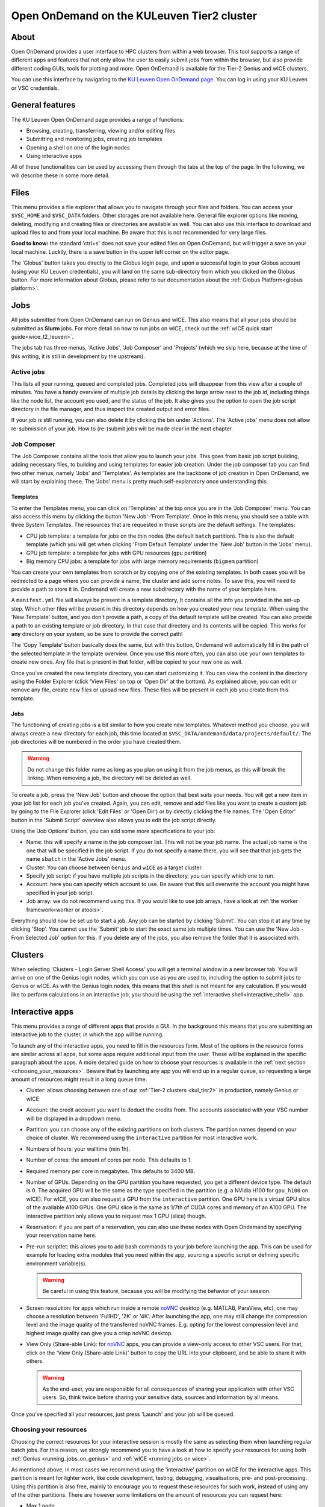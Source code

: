 .. _ood_t2_leuven:

===========================================
Open OnDemand on the KULeuven Tier2 cluster
===========================================

About
=====

Open OnDemand provides a user interface to HPC clusters from within a web browser. 
This tool supports a range of different apps and features that not only allow the
user to easily submit jobs from within the browser, but also provide different
coding GUIs, tools for plotting and more.
Open OnDemand is available for the Tier-2 Genius and wICE clusters.

You can use this interface by navigating to the `KU Leuven Open OnDemand page`_. 
You can log in using your KU Leuven or VSC credentials. 

General features
================

The KU Leuven Open OnDemand page provides a range of functions:

- Browsing, creating, transferring, viewing and/or editing files
- Submitting and monitoring jobs, creating job templates
- Opening a shell on one of the login nodes
- Using interactive apps

All of these functionalities can be used by accessing them through the tabs at the top of the page.
In the following, we will describe these in some more detail.

Files
=====

This menu provides a file explorer that allows you to navigate through your files and folders.
You can access your ``$VSC_HOME`` and ``$VSC_DATA`` folders. Other storages are not available here.
General file explorer options like moving, deleting, modifying and creating files or directories are available as well.
You can also use this interface to download and upload files to and from your local machine. Be aware that this is not recommended for very large files.

**Good to know:** the standard 'ctrl+s' does not save your edited files on Open OnDemand, but will trigger a save on your local machine. Luckily, there is a
save button in the upper left corner on the editor page.

The 'Globus' button takes you directly to the Globus login page, and upon a successful login to your Globus account
(using your KU Leuven credentials), you will land on the same sub-directory from which you clicked on the Globus button.
For more information about Globus, please refer to our documentation about the :ref:`Globus Platform<globus platform>`.

Jobs
====

All jobs submitted from Open OnDemand can run on Genius and wICE. 
This also means that all your jobs should be submitted as **Slurm** jobs.
For more detail on how to run jobs on wICE, check out the
:ref:`wICE quick start guide<wice_t2_leuven>`.

The jobs tab has three menus, 'Active Jobs', 'Job Composer' and 'Projects' (which we skip here, because at the time
of this writing, it is still in development by the upstream).

Active jobs
-----------

This lists all your running, queued and completed jobs. 
Completed jobs will disappear from this view after a couple of minutes. 
You have a handy overview of multiple job details by clicking the large arrow next 
to the job id, including things like the node list, the account you used, and 
the status of the job. 
It also gives you the option to open the job script directory in the file 
manager, and thus inspect the created output and error files. 

If your job is still running, you can also delete it by clicking the bin under 'Actions'.
The 'Active jobs' menu does not allow re-submission of your job.
How to (re-)submit jobs will be made clear in the next chapter.

Job Composer
------------

The Job Composer contains all the tools that allow you to launch your jobs. This goes from basic job script building, adding necessary files, 
to building and using templates for easier job creation. Under the job composer tab you can find two other menus, namely 'Jobs' and 'Templates'.
As templates are the backbone of job creation in Open OnDemand, we will start by explaining these.
The 'Jobs' menu is pretty much self-explanatory once understanding this.

Templates
~~~~~~~~~

To enter the Templates menu, you can click on 'Templates' at the top once you are in the 'Job Composer' menu. You can also access this menu by clicking the button 'New 
Job'-'From Template'. Once in this menu, you should see a table with three System Templates. The resources that are requested in these scripts are the default settings. 
The templates:

- CPU job template: a template for jobs on the thin nodes (the default ``batch`` partition). This is also the default template (which you will get when clicking 'From Default Template' under the 'New Job' button in the 'Jobs' menu).
- GPU job template: a template for jobs with GPU resources (``gpu`` partition) 
- Big memory CPU jobs: a template for jobs with large memory requirements (``bigmem`` partition)

You can create your own templates from scratch or by copying one of the existing templates. 
In both cases you will be redirected to a page where you can provide a
name, the cluster and add some notes. 
To save this, you will need to provide a path to store it in. Ondemand will create a new subdirectory
with the name of your template here.

A ``manifest.yml`` file will always be present in a template directory, It contains all the info you provided in the set-up step.
Which other files will be present in this directory depends on how you created your new template. 
When using the 'New Template' button, and you don't provide a path, a copy of the default template will be created.
You can also provide a path to an existing template or job directory. In that case that directory and its contents will be copied.
This works for **any** directory on your system, so be sure to provide the correct path!

The 'Copy Template' button basically does the same, but with this button, Ondemand will automatically fill in the path of the
selected template in the template overview.
Once you use this more often, you can also use your own templates to create new ones. 
Any file that is present in that folder, will be copied to your new one as well.

Once you've created the new template directory, you can start customizing it. You can view the content in
the directory using the Folder Explorer (click 'View Files' on top or 'Open Dir' at the bottom). As explained above, you can edit or remove any file, create new files
or upload new files. 
These files will be present in each job you create from this template.

Jobs
~~~~

The functioning of creating jobs is a bit similar to how you create new templates. 
Whatever method you choose, you will always create a new directory for each job, this time
located at ``$VSC_DATA/ondemand/data/projects/default/``.
The job directories will be numbered in the order you have created them. 

.. warning::

   Do not change this folder name as long as you plan on using it from the job menus,
   as this will break the linking.
   When removing a job, the directory will be deleted as well.

To create a job, press the 'New Job' button and choose the option that best suits 
your needs. 
You will get a new item in your job list for each job you've created. 
Again, you can edit, remove and add files like you want to create a custom job by 
going to the File Explorer (click 'Edit Files' or 'Open Dir') or by directly clicking 
the file names. 
The 'Open Editor' button in the 'Submit Script' overview also allows you to edit 
the job script directly.

Using the 'Job Options' button, you can add some more specifications to your job:

- Name: this will specify a name in the job composer list. 
  This will not be your job name. 
  The actual job name is the one that will be specified in the job script. 
  If you do not specify a name there, you will see that that job gets the name 
  ``sbatch`` in the 'Active Jobs' menu.
- Cluster: You can choose between ``Genius`` and ``wICE`` as a target cluster.
- Specify job script: if you have multiple job scripts in the directory, you can specify which one to run.
- Account: here you can specify which account to use. Be aware that this will overwrite the account you might have specified in your job script.
- Job array: we do not recommend using this. If you would like to use job arrays, have a look at :ref:`the worker framework<worker or atools>`.

Everything should now be set up to start a job. Any job can be started by clicking 'Submit'. You can stop it at any time by clicking 'Stop'. You cannot use the 
'Submit' job to start the exact same job multiple times. You can use the 'New Job - From Selected Job' option for this. If you delete any of the jobs, you also remove
the folder that it is associated with. 

Clusters
========

When selecting 'Clusters - Login Server Shell Access' you will get a terminal window in a new browser tab.
You will arrive on one of the Genius login nodes, which
you can use as you are used to, including the option to submit jobs to Genius or wICE.
As with the Genius login nodes, this means that this shell is not meant for any 
calculation.
If you would like to perform calculations in an interactive job, you should be 
using the :ref:`interactive shell<interactive_shell>` app.

.. _interactive-apps:

Interactive apps
================

This menu provides a range of different apps that provide a GUI.
In the background this means that you are submitting an interactive job to the cluster, in which the app will be running.

To launch any of the interactive apps, you need to fill in the resources form.
Most of the options in the resource forms are similar across all apps, but some apps require additional input from the user.
These will be explained in the specific paragraph about the apps.
A more detailed guide on how to choose your resources is available in the
:ref:`next section <choosing_your_resources>`.
Beware that by launching any app you will end up in a regular queue, so requesting a large amount of resources might result in a long queue time.

- Cluster: allows choosing between one of our :ref:`Tier-2 clusters <kul_tier2>` in production, namely Genius or wICE
- Account: the credit account you want to deduct the credits from.
  The accounts associated with your VSC number will be displayed in a dropdown menu.
- Partition: you can choose any of the existing partitions on both clusters.
  The partition names depend on your choice of cluster.
  We recommend using the ``interactive`` partition for most interactive work.
- Numbers of hours: your walltime (min 1h).
- Number of cores: the amount of cores per node. This defaults to 1.
- Required memory per core in megabytes. This defaults to 3400 MB.
- Number of GPUs. Depending on the GPU partition you have requested, you get a different device type.
  The default is 0.
  The acquired GPU will be the same as the type specified in the partition (e.g. a NVidia H100 for ``gpu_h100`` on wICE).
  For wICE, you can also request a GPU from the ``interactive`` partition.
  One GPU here is a virtual GPU slice of the available A100 GPUs.
  One GPU slice is the same as 1/7th of CUDA cores and memory of an A100 GPU.
  The interactive partition only allows you to request max 1 GPU (slice) though.
- Reservation: if you are part of a reservation, you can also use these nodes with Open Ondemand by specifying your reservation name here.
- Pre-run scriptlet: this allows you to add bash commands to your job before launching the app.
  This can be used for example for loading extra modules that you need within the app, sourcing a specific script
  or defining specific environment variable(s).

  .. warning::

     Be careful in using this feature, because you will be modifying the behavior of your session.

- Screen resolution: for apps which run inside a remote `noVNC`_ desktop (e.g. MATLAB, ParaView, etc), one
  may choose a resolution between 'FullHD', '2K' or '4K'.
  After launching the app, one may still change the compression level and the image quality of the
  transferred noVNC frames.
  E.g. opting for the lowest compression level and highest image quality can give you a crisp noVNC desktop.
- View Only (Share-able Link): for `noVNC`_ apps, you can provide a view-only access to other VSC users.
  For that, click on the 'View Only (Share-able Link)' button to copy the URL into your clipboard,
  and be able to share it with others.

  .. warning::

     As the end-user, you are responsible for all consequences of sharing your application with other
     VSC users.
     So, think twice before sharing your sensitive data, sources and information by all means.

Once you've specified all your resources, just press 'Launch' and your job will be queued.

.. _choosing_your_resources:

Choosing your resources
-----------------------

Choosing the correct resources for your interactive session is mostly the same as selecting them when
launching regular batch jobs.
For this reason, we strongly recommend you to have a look at how to specify your resources for using
both :ref:`Genius <running_jobs_on_genius>` and :ref:`wICE <running jobs on wice>`.

As mentioned above, in most cases we recommend using the 'interactive' partition on wICE for the interactive apps.
This partition is meant for lighter work, like code development, testing, debugging, visualisations,
pre- and post-processing.
Using this partition is also free, mainly to encourage you to request these resources for such work, instead
of using any of the other partitions. There are however some limitations on the amount of resources you can request here:

- Max 1 node
- Max 8 cores
- Max 1 virtual GPU slice
- Max 16h of walltime

This is put in place to ensure that these resources are kept for their original purpose, namely the interactive work.

If for some reason some of these limitations are too strict for you, or you need resources that are not available on
the interactive nodes (e.g. a full GPU, big memory nodes), you can always request nodes from another partition.
Remember however that these interactive apps are not meant for running full jobs.
If you indeed need multiple nodes or full GPUs to test your code/program, go ahead and request the resources for
your interactive app from a more suitable partition.
In the case that you have passed the testing phase, and you want to start conducting experiments,
we recommend that you make the switch to batch jobs instead, as they will not require your presence to start your code.

.. _interactive_shell:

Interactive shell
-----------------

This app will launch a shell on (one of) the requested node(s), allowing you to use these compute resources
from within a Linux terminal.
This is different than the shell you get in the "Clusters - Login Server Shell Access" menu,
which directs you towards one of the login nodes.

Currently, the :ref:`cluster modules <cluster_module>` are not automatically loaded when your session starts.
In order to use modules, one needs to explicitly load the cluster module that adheres to the choice of
cluster and partition for his or her job.
For instance, if your job starts on wICE interactive partition, one needs to execute the following command::

    module load cluster/wice/interactive

The same applies for other choices of partitions on Genius or wICE clusters.

JupyterLab
-----------

With this app you can create or (re)run Jupyter Notebooks. This can be handy both for R and Python coding.
One of the benefits of using JupyterLab is the flexibility it offers in customizing user environments,
which we explain below.

Pure module environment
~~~~~~~~~~~~~~~~~~~~~~~

In the app resource form, besides the normal choices (:ref:`listed above <interactive-apps>`),
you can also choose from different 'Toolchain and Python versions' from a drop-down menu.
An example would be '2023a and ``Python/3.11.3-GCCcore-12.3.0``'.
Based on that choice, the corresponding JupyterLab module will be loaded together with its
dependencies (specifically Python).

Furthermore, you may optionally choose to load ``SciPy-bundle`` (for widely-used packages like ``scipy``,
``numpy``, ``pandas`` and more) and/or ``matplotlib`` in your environment from the same toolchain.

Once you launch a JupyterLab session, a default kernel called ``Python 3 (ipykernel)`` is already available in your session.
This kernel, in addition to the Python standard library, would enable using extra packages from
``SciPy-bundle`` and/or ``matplotlib``, if you selected them in the resource form.

.. warning::

   If you use JupyterLab in this way, remember to be consistent in your choice of toolchain version
   as this e.g. determines the version of Python that will be used.

If the module-based environment explained above does not provide all packages that you need, then
it is recommended to manage your custom-made R or Python environments by creating custom Jupyter kernels.

Custom Conda environments
~~~~~~~~~~~~~~~~~~~~~~~~~

If you have not installed Conda in your account yet, please refer to the
:ref:`install Miniconda <install_miniconda_python>` page.

To create a custom kernel, first create a  :ref:`Python <create_python_conda_env>` or
:ref:`R <create_r_conda_env>` Conda environment. The second step consists of effectively
creating the kernel. 
The following commands should be excecuted from a shell (e.g. using 'Login Server Shell Access'), and only need
to be done once for the set-up of each new kernel.
If you already have an existing Python kernel, but your JupyterLab session freezes/craches when choosing your
old kernel, you also need to repeat the following steps only once.
This starts with activating your Conda environment::

      source activate <env_name>

For Python you will need the ``ipykernel`` package installed in your Conda environment.
The minimum supported version for Python is 3.7 and for ``ipykernel`` package is 6.19.2::

      conda install ipykernel

Then you create the kernel as follows::

      python -m ipykernel install --user --env PYTHONPATH "" --name '<env_name>' --display-name '<kernel_name>'


Custom virtual environments for Python
~~~~~~~~~~~~~~~~~~~~~~~~~~~~~~~~~~~~~~

One may create a customized kernel starting from a Python virtual environment, using one of Python modules.
Such kernels can be created once (e.g. on a login or compute node), and later on be used on any of the
partitions of Genius and wICE clusters (see the remark below).
If you are interested in this approach, follow these steps to create and use your kernel:

- Pick a specific 'Toolchain and Python versions', e.g. '2023a and ``Python/3.11.3-GCCcore-12.3.0``'.
- Choose a specific architecture, e.g. Sapphire Rapids nodes on wICE
- Start an :ref:`Interactive Shell<interactive_shell>` on the targeted architecture,
  and execute the following to create an environment called ``<kernel_name>``; you may choose a ``<kernel_name>``
  which represents your project scope:

  .. code-block :: bash

     TOOLCHAIN='2023a'
     DIR_VENV=${VSC_DATA}/apps/venv/${VSC_OS_LOCAL}/${VSC_ARCH_LOCAL}${VSC_ARCH_SUFFIX}/${TOOLCHAIN}/<kernel_name>
     mkdir -p ${DIR_VENV}
     # the line below is needed if you use 'Interactive Shell' app
     module use /apps/leuven/${VSC_OS_LOCAL}/${VSC_ARCH_LOCAL}${VSC_ARCH_SUFFIX}/${TOOLCHAIN}/modules/all
     module load Python/3.11.3-GCCcore-12.3.0
     python -m venv ${DIR_VENV}
     source ${DIR_VENV}/bin/activate
     pip install --prefix=${DIR_VENV} ipykernel <additional packages>
     # note that below, the "--env ..." argument is not needed
     python -m ipykernel install --user --name <kernel_name> --display-name <kernel_name>
     # you need this below
     echo ${DIR_VENV}

- On the JupyterLab form, choose a partition that matches your choice of architecture;
  also, pick the same toolchain as above.
- Once you connect to your session, your new ``<kernel_name>`` is ready to be used.
  To verify your setup, you can execute ``import sys; sys.executable`` in your notebook,
  and the resulting path shall point at ``DIR_VENV`` where you installed your virtual environment.

**Remarks:**

- If your ``pip install`` step involves compiling a package from source (instead of using precompiled wheels),
  then your virtual environment must be only used on the same arhitecture which you created it on.

Custom R environments
~~~~~~~~~~~~~~~~~~~~~

For R, you need both the ``jupyter_client`` and the ``irkernel`` packages installed.
With the following command you can create the kernel::

      Rscript -e 'IRkernel::installspec(name="<env_name>", displayname="<kernel_name>")'

Once the kernel is created, you will see it in the 'Launcher' menu.
You can now start working in your own customized environment.

For more general information, please refer to the `official JupyterLab documentation`_.

**Remarks:**

- The top-level notebook directory is by default ``$VSC_DATA``.
- At the moment, we do not support installing extensions in JupyterLab.

.. note::

   User kernels are stored by default in ``${VSC_HOME}/.local/share/jupyter/kernels``.
   To override this and store your kernel specifications in a non-default location,
   you may drop the following line in your ``${VSC_HOME}/.bashrc``::

      export XDG_DATA_HOME=${VSC_DATA}/.local/share

   If you have created multiple kernels (for Python and R), you find the corresponding
   directories under ``${XDG_DATA_HOME}/jupyter/kernels``.
   To remove a kernel, find and delte the corresponding folder inside the ``kernels``
   subdirectory.
   We strongly advice you to stay away from modifying the contents of this folder,
   unless you are aware of the consequences.

RStudio Server
--------------

This interactive app allows you to run an RStudio session as a compute job.
You will be running RStudio with R version 4.2.1.
For more information on how to use RStudio, check out the `RStudio official documentation`_.

The use is very similar to regular RStudio.
It is recommended to install packages in a folder on your ``$VSC_DATA`` instead of the default location though,
to avoid clogging your ``$VSC_HOME``.
You can do this by using the ``lib`` argument for both the ``install.packages`` and the ``library`` function.

**Remarks:**

- Navigating between your different directories is possible using the file explorer.
  If you are navigating by clicking the folder, you will notice that you can see all user folders.
  You do not have access to these, and you will receive an error when you try to open them.
  You will also notice that you cannot use the same way of navigating after this.
  Another solution is to click the three dots on the right (...) and enter your path.
- The 'Tools-Install packages' interface does not allow you to select any other path than the default in your ``$VSC_HOME``.
  It is recommended to use the ``install.packages`` function instead.
- RStudioServer will by default store the RStudio cache in ``$VSC_HOME/.local/share/rstudio``.
  This cache can get very large, and cause you to exceed the quota of your home directory.
  To avoid this, you can redirect this cache to your data directory by setting ``$XDG_DATA_HOME``
  variables in your ``~/.bashrc``.

  .. code-block:: bash

    echo "export XDG_DATA_HOME=$VSC_DATA/.local/share" >> ~/.bashrc


Tensorboard
-----------

Tensorboard is an interactive app that allows you to visualize and measure different aspects of
your machine learning workflow.
Have a look at the `official guidelines <https://www.tensorflow.org/tensorboard/get_started>`_
for more detailed information.

The Tensorboard interactive session requires you to specify a project (or log) directory in 
your submission options.
This is a relative directory starting from your ``$VSC_DATA``.
Beware that you cannot change this directory, once the session is launched.
If you redirect Tensorboard to a wrong folder (typo in path name or missing log files),
Tensorboard fails to start, and your session lands on an error page starting with the message:
'No dashboards are active for the current data set.'.

Code Server
-----------

This is the browser version of Visual Studio Code.
For more information, check out `VSCode official guidelines <https://code.visualstudio.com/docs>`_.
As a default, a Python and a Git module are already loaded, which means you can use both Python and git
from a terminal window within code-server.

How to open a terminal window is probably one of the first things you should know: click on the three
horizontal lines in the upper left corner, select 'Terminal - New Terminal'
This will open a shell on the node you are running your session on.
Notice that you are starting in your ``$VSC_DATA`` directory.
You can use this as a regular shell, meaning that you can submit jobs, load modules and so on.

Code-server contains many different options and menus, but only a few will be discussed here.
Feel free to explore them.
We will however discuss how to set up code-server to use any of the compatible languages,
and use code-server as an IDE.
For each of the languages you want to use you need two things: an installation of
the specific interpreter, and an extension in code-server that allows you to connect to it.
The extensions can be found in the 'extensions' menu.
In what follows, the steps for both Python and R are described.

Setup Python in Code Server
~~~~~~~~~~~~~~~~~~~~~~~~~~~

There are multiple Python extensions available, so feel free to try and install the extension that suits you the best.
This comes with the warning that only the Microsoft Python extension has been tested by our team.
To install this extension, go to 'Extensions' and search for 'Python'.
Install the one with as developer 'ms-python'.
If you now open a script, you can now use code-server as an IDE and run the lines of code from within
the script (the shortkey is shift+enter).
Code-server will start a Python session with the currently selected Python interpreter.
If you did not specify another one, this should default to the loaded Python module.
This Python extension gives you the possibility to choose other interpreters as well.
In the right down corner, you can see <python-version-number> right next to 'Python'.
If you click that, a window will appear where you can select your Python version.
Next to the module version, you should see at least some system Python versions (e.g. ``/bin/python``).
You can also load other modules, or you can also use Conda environments here (if you have any Conda environments
already, you should see them here as well).

If you need more information about creating your customized Python environments, have a look :ref:`here <Python packages>`.

**Remarks:**

- Whenever loading a new Python interpreter, you will have to kill your current Python terminal before
  you will be able to use this new interpreter.


Setup R in Code Server
~~~~~~~~~~~~~~~~~~~~~~

For full functionality, it is recommended to work with Conda environments.
For the time being, there are some issues with using modules together with functionalities, like plotting.

There are some package requirements if you want to use R in code-server.
The following command creates a functional environment (of course, add any other packages you need):

        .. code-block:: bash

         conda create -n <env_name> -c conda-forge r-base r-remotes r-languageserver r-httpgd r-jsonlite

Once you've created your environment, go ahead and start a code-server session on Open Ondemand.
On the lefthand side, go to the extension menu and search for 'R'.
You should install the 'R' extension of 'REditorSupport'.

Now there are two ways to use the R installation inside your Conda environment:

- Open a terminal (three horizontal lines in the upper left corner - Terminal - New Terminal),
  and activate your Conda environment.
  Now type ``R`` in the terminal and you will be able to use your scripts interactively
  (R gets attached as soon as you start it).
- You can also set the path to the R version that needs to be attached (better if you always
  use the same Conda environment).
  Go to 'Extensions', and click the settings wheel next to the R extension.
  Select 'Extension Settings' and search for the 'R > RTerm: Linux' setting.
  Paste the path to your Conda env there (``/path/to/miniconda/envs/<env_name>/lib/R``)

**Remarks:**

- To run your script line-by-line, place your cursor on a desired line, and press the key combination of
  'ctrl+enter' on your keyboard.


.. _ood_matlab_app:

MATLAB
------

To launch MATLAB via OnDemand, you need to additionally specify your desired version of the software
from the drop-down menu on the resource form.
Given that our current MATLAB installations automatically detect GPU devices and CUDA libraries,
you may also request GPU(s) as resources, if needed.

Once you launch the session, a remote `noVNC`_ desktop will start on a compute node.
Once the session starts, the selected MATLAB module will be loaded, and eventually the MATLAB GUI
will pop up (after waiting for few seconds).

ParaView
--------

For visualization purposes, you may use the `ParaView app <https://www.paraview.org/>`_.
Similar to the :ref:`MATLAB app <ood_matlab_app>`, ParaView also runs inside a `noVNC`_
desktop as a compute job.

**Remarks:**

- Currently, using GPUs in ParaView is not supported yet, and just the CPU-only modules are offered.


.. _KU Leuven Open OnDemand page: https://ondemand.hpc.kuleuven.be/
.. _official JupyterLab documentation: https://docs.jupyter.org/en/latest/
.. _RStudio official documentation: https://docs.rstudio.com/
.. _noVNC: https://novnc.com/

